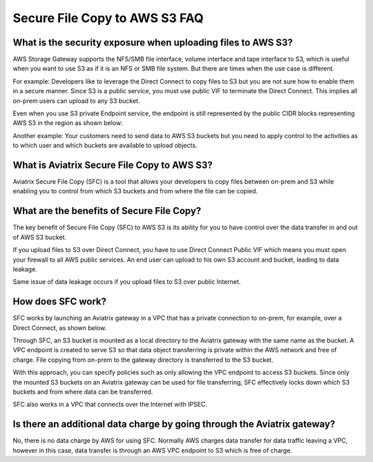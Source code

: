 .. meta::
  :description: Secure File Copy to S3 FAQ	
  :keywords: AWS Storage gateway, AWS Transit Gateway, AWS TGW, scp, winscp, secure file copy


=========================================================
Secure File Copy to AWS S3 FAQ
=========================================================

What is the security exposure when uploading files to AWS S3?
---------------------------------------------------------------

AWS Storage Gateway supports the NFS/SMB file interface, volume interface and tape interface to S3, which is useful 
when you want to use S3 as if it is an NFS or SMB file system. But there are times when the use case is different. 

For example: Developers like to leverage the Direct Connect to copy files to S3 but you are not sure how to enable them in a secure manner. Since S3 is a public service, you must use public VIF to terminate the Direct Connect. This implies all on-prem users can upload to any S3 bucket. 

Even when you use S3 private Endpoint service, the endpoint is still represented by the public CIDR blocks representing AWS S3 in the region as shown below:

|s3_endpoint|

Another example: Your customers need to send data to AWS S3 buckets but you need to apply control to the activities as to which user and which buckets are available to upload objects.

What is Aviatrix Secure File Copy to AWS S3?
-----------------------------------------------

Aviatrix Secure File Copy (SFC) is a tool that allows your developers to copy files between on-prem and S3 
while enabling you to control from which S3 buckets and from where the file can be copied. 

What are the benefits of Secure File Copy?
----------------------------------------------------------------------------


The key benefit of Secure File Copy (SFC) to AWS S3 is its ability for you to have control over 
the data transfer in and out of AWS S3 bucket. 

If you upload files to S3 over Direct Connect, you have to use Direct Connect Public VIF which 
means you must open your firewall to all AWS public services. An end user can upload to his own
S3 account and bucket, leading to data leakage. 

Same issue of data leakage occurs if you upload files to S3 over public Internet.  

How does SFC work?
--------------------

SFC works by launching an Aviatrix gateway in a VPC that has a private connection to on-prem, for example, over a Direct Connect, as shown below.

|sfc| 

Through SFC, an S3 bucket is mounted as a local directory to the Aviatrix gateway with the same
name as the bucket. A VPC endpoint is created to serve S3 so that data object transferring is private within the AWS network and free of charge. File copying from on-prem to the gateway directory is transferred to the S3 bucket. 

With this approach, you can specify policies such as only allowing the VPC endpoint to access S3 buckets. Since only the mounted S3 buckets on an Aviatrix gateway can be used for file transferring, SFC 
effectively locks down which S3 buckets and from where data can be transferred.  

SFC also works in a VPC that connects over the Internet with IPSEC. 


Is there an additional data charge by going through the Aviatrix gateway?
---------------------------------------------------------------------------

No, there is no data charge by AWS for using SFC. Normally AWS charges data transfer for data traffic leaving a VPC, however in this case, data transfer is through an AWS VPC endpoint to S3 which is free of charge. 


.. |sfc| image:: sfc_media/sfc .png
   :scale: 30%

.. |s3_endpoint| image:: sfc_media/s3_endpoint .png
   :scale: 30%


.. disqus::
